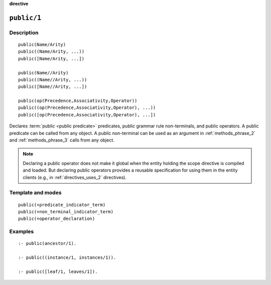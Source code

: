 ..
   This file is part of Logtalk <https://logtalk.org/>  
   SPDX-FileCopyrightText: 1998-2024 Paulo Moura <pmoura@logtalk.org>
   SPDX-License-Identifier: Apache-2.0

   Licensed under the Apache License, Version 2.0 (the "License");
   you may not use this file except in compliance with the License.
   You may obtain a copy of the License at

       http://www.apache.org/licenses/LICENSE-2.0

   Unless required by applicable law or agreed to in writing, software
   distributed under the License is distributed on an "AS IS" BASIS,
   WITHOUT WARRANTIES OR CONDITIONS OF ANY KIND, either express or implied.
   See the License for the specific language governing permissions and
   limitations under the License.


.. rst-class:: align-right

**directive**

.. index:: pair: public/1; Directive
.. _directives_public_1:

``public/1``
============

Description
-----------

::

   public(Name/Arity)
   public((Name/Arity, ...))
   public([Name/Arity, ...])

   public(Name//Arity)
   public((Name//Arity, ...))
   public([Name//Arity, ...])

   public(op(Precedence,Associativity,Operator))
   public((op(Precedence,Associativity,Operator), ...))
   public([op(Precedence,Associativity,Operator), ...])

Declares :term:`public <public predicate>` predicates, public grammar
rule non-terminals, and public operators. A public predicate can be called
from any object. A public non-terminal can be used as an argument in
:ref:`methods_phrase_2` and :ref:`methods_phrase_3` calls from any object.

.. note::

   Declaring a public operator does not make it global when the entity
   holding the scope directive is compiled and loaded. But declaring
   public operators provides a reusable specification for using them
   in the entity clients (e.g., in :ref:`directives_uses_2` directives).

Template and modes
------------------

::

   public(+predicate_indicator_term)
   public(+non_terminal_indicator_term)
   public(+operator_declaration)

Examples
--------

::

   :- public(ancestor/1).

   :- public((instance/1, instances/1)).

   :- public([leaf/1, leaves/1]).

.. seealso::

   :ref:`directives_private_1`,
   :ref:`directives_protected_1`,
   :ref:`methods_predicate_property_2`
